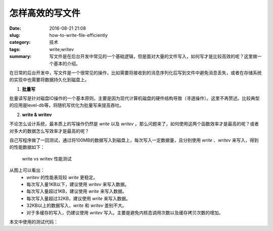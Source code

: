 怎样高效的写文件
###################

:date: 2016-08-21 21:08
:slug: how-to-write-file-efficiently
:category: 技术
:tags: write;writev
:summary: 写文件是在后台开发中常见的一个基础逻辑，但是面对大量的文件写入，如何写才是比较高效的呢？这里做一个基本的介绍。

在日常的后台开发中，写文件是一个很常见的操作，比如需要将接收到的消息序列化后写到文件中避免消息丢失，或者在存储系统的实现中也需要将数据持久化到磁盘上。

1.  **批量写**

批量读写是针对磁盘IO操作的一个基本原则，主要是因为现代计算机磁盘的硬件结构导致（寻道操作）。这里不再赘述。比较典型的应用是level-db等，将随机写优化为批量写来提高吞吐。

2.  **write & writev**

不论怎么设计系统，最本质上的写操作仍然是 `write` 以及 `writev` 。那么问题来了，如何使用这两个函数效率才是最高的呢？或者对多大的数据怎么写效率才是最高的呢？

自己写程序做了一回测试，通过将100MB的数据写入到磁盘上，每次写入一定数据量，且分别使用 `write` 、`writev` 来写入，得到的性能数据如下：

.. figure:: /images/write_vs_writev_1.jpg
    :width: 500px
    :alt: write vs writev 测试测试

    write vs writev 性能测试

从图上可以看出：
    * `writev` 的性能表现较 `write` 更稳定。
    * 每次写入量1KB以下，建议使用 `writev` 来写入数据。
    * 每次写入量超过1KB，建议使用 `write` 来写入数据。
    * 每次写入量超过32KB，建议使用 `write` 来写入数据。
    * 32KB以上的数据写入，`write` 和 `writev` 差别不大。
    * 对于多缓存的写入，仍建议使用 `writev` 写入。主要是避免内核态调用次数以及缓存拷贝次数的增加。

本文中使用的测试代码：

.. code-block:: cpp
    :linenos:

    #include <unistd.h>
    #include <fcntl.h>
    #include <stdio.h>
    #include <string.h>
    #include <sys/types.h>
    #include <sys/stat.h>
    #include <sys/time.h>
    #include <sys/uio.h>
    #include <assert.h>

    void test_writev(int fd, int size_per_step) {
        struct  timeval start;
        struct  timeval end;

        const static int BUF_SIZE = 1024 * 1024 * 100;

        char* buf = new char[BUF_SIZE];

        for (int i = 0; i < BUF_SIZE; ++i) {
            buf[i] = 'A' + (i % 26);
        }

        gettimeofday(&start, NULL);
        int ret = 0;
        const static int IOV_SIZE = BUF_SIZE / size_per_step;
        struct iovec* iovs = new struct iovec[IOV_SIZE];

        for (int i = 0; i < IOV_SIZE; ++i) {
            iovs[i].iov_base = buf + i * size_per_step;
            iovs[i].iov_len = size_per_step;
        }

        ret += writev(fd, iovs, IOV_SIZE);
        gettimeofday(&end, NULL);
        long diff =  1000000 * (end.tv_sec - start.tv_sec) + end.tv_usec - start.tv_usec;

        printf("time cost is %ldus\n", diff);

        delete[] buf;
        delete[] iovs;

        assert(ret == 104857600);
    }

    void test_write(int fd, int size_per_step) {
        struct  timeval start;

        struct  timeval end;

        const static int BUF_SIZE = 1024 * 1024 * 100;

        char* buf = new char[BUF_SIZE];

        for (int i = 0; i < BUF_SIZE; ++i) {
            buf[i] = 'A' + (i % 26);
        }

        int ret = 0;
        int steps = BUF_SIZE / size_per_step;
        gettimeofday(&start, NULL);

        for (int i = 0; i < steps; ++i) {
            ret += write(fd, buf + i * size_per_step, size_per_step);
        }

        gettimeofday(&end, NULL);

        long diff =  1000000 * (end.tv_sec - start.tv_sec) + end.tv_usec - start.tv_usec;

        printf("time cost is %ldus\n", diff);
        delete[] buf;

        assert(ret == 104857600);
    }

    int main() {
        int fd = open("./data", O_CREAT | O_APPEND | O_WRONLY, 0755);

        if (fd <= 0) {
            printf("open failed\n");
            return -1;
        }

        //test_write(fd, 1024*1024*10);
        test_writev(fd, 1024*1024*10);

        close(fd);
        return 0;
    }




